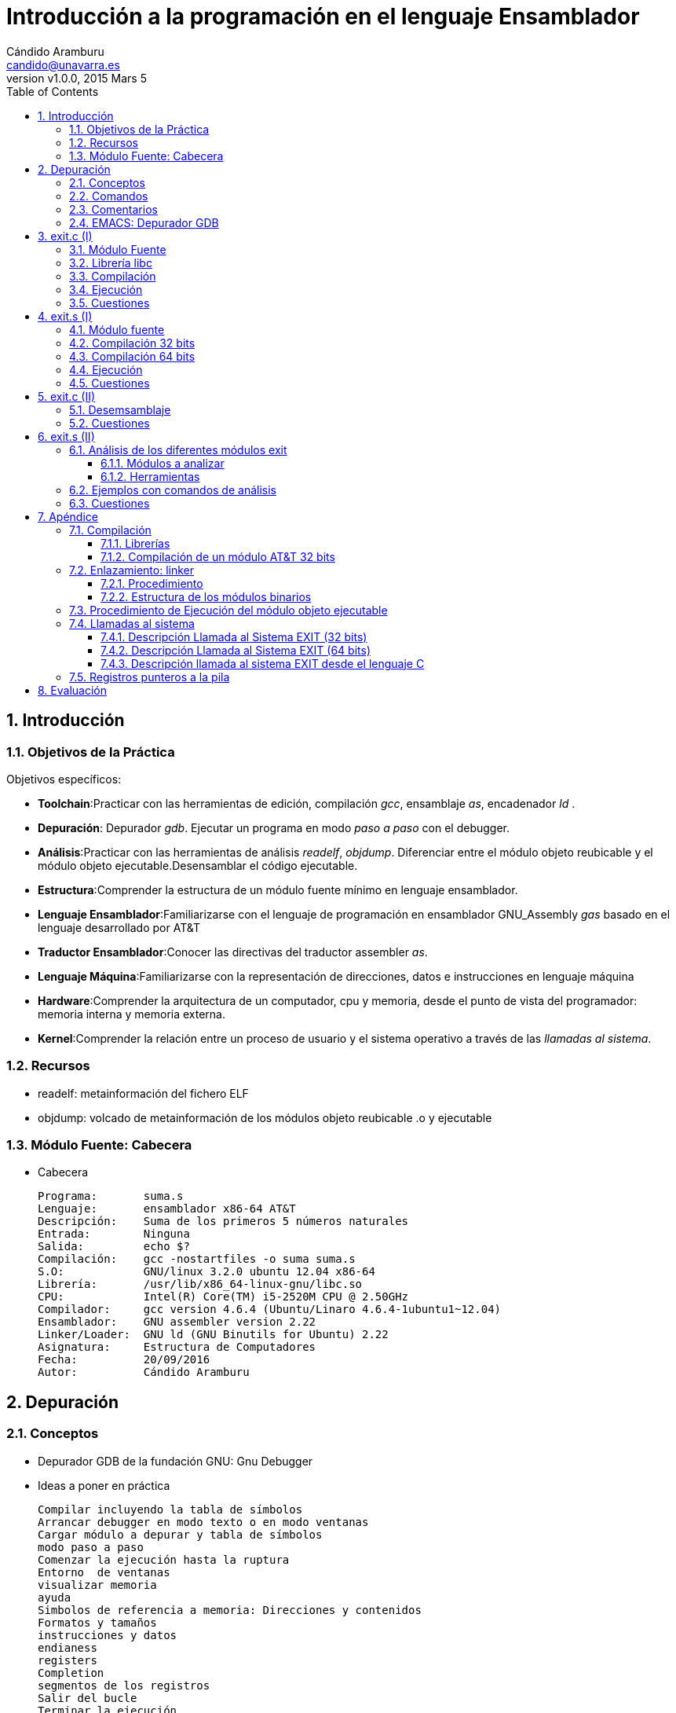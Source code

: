 Introducción a la programación en el lenguaje Ensamblador
=========================================================
:author: Cándido Aramburu 
:email: candido@unavarra.es
:revnumber: v1.0.0
:revdate: 2015 Mars 5
:doctitle: Introducción a la programación en el lenguaje Ensamblador 
:toc:
:toclevels: 3
:numbered:
:icons:
:lang: es
:encode: ISO-8859-1 
:ascii-ids:

Introducción
------------

Objetivos de la Práctica
~~~~~~~~~~~~~~~~~~~~~~~~

Objetivos específicos:

* *Toolchain*:Practicar con las herramientas de edición, compilación 'gcc', ensamblaje 'as', encadenador 'ld' .
* *Depuración*: Depurador 'gdb'. Ejecutar un programa en modo 'paso a paso' con el debugger.
* *Análisis*:Practicar con las herramientas de análisis 'readelf', 'objdump'. Diferenciar entre el módulo objeto reubicable y el módulo objeto ejecutable.Desensamblar el código ejecutable.
* *Estructura*:Comprender la estructura de un módulo fuente mínimo en lenguaje ensamblador.
* *Lenguaje Ensamblador*:Familiarizarse con el lenguaje de programación en ensamblador GNU_Assembly 'gas' basado en el lenguaje desarrollado por AT&T
* *Traductor Ensamblador*:Conocer las directivas del traductor assembler 'as'.
* *Lenguaje Máquina*:Familiarizarse con la representación de direcciones, datos e instrucciones en lenguaje máquina
* *Hardware*:Comprender la arquitectura de un computador, cpu y memoria, desde el punto de vista del programador: memoria interna y memoria externa.
* *Kernel*:Comprender la relación entre un proceso de usuario y el sistema operativo a través de las 'llamadas al sistema'.

Recursos
~~~~~~~~

** readelf: metainformación del fichero ELF
** objdump: volcado de metainformación de los módulos objeto reubicable .o y ejecutable





Módulo Fuente: Cabecera
~~~~~~~~~~~~~~~~~~~~~~~

* Cabecera
+

[source,sh]
----------------------------------------------------------------------
Programa: 	suma.s
Lenguaje: 	ensamblador x86-64 AT&T
Descripción:	Suma de los primeros 5 números naturales
Entrada:	Ninguna
Salida:		echo $?
Compilación:	gcc -nostartfiles -o suma suma.s
S.O:		GNU/linux 3.2.0 ubuntu 12.04 x86-64
Librería:	/usr/lib/x86_64-linux-gnu/libc.so
CPU:		Intel(R) Core(TM) i5-2520M CPU @ 2.50GHz
Compilador:	gcc version 4.6.4 (Ubuntu/Linaro 4.6.4-1ubuntu1~12.04) 
Ensamblador:	GNU assembler version 2.22
Linker/Loader:	GNU ld (GNU Binutils for Ubuntu) 2.22
Asignatura:	Estructura de Computadores
Fecha: 		20/09/2016
Autor: 		Cándido Aramburu
----------------------------------------------------------------------

Depuración
----------

Conceptos
~~~~~~~~~

* Depurador GDB de la fundación GNU: Gnu Debugger
* Ideas a poner en práctica
+

[source,sh]
----------------------------------------------------------------------
Compilar incluyendo la tabla de símbolos
Arrancar debugger en modo texto o en modo ventanas
Cargar módulo a depurar y tabla de símbolos
modo paso a paso
Comenzar la ejecución hasta la ruptura
Entorno  de ventanas
visualizar memoria
ayuda
Simbolos de referencia a memoria: Direcciones y contenidos 
Formatos y tamaños
instrucciones y datos
endianess
registers 
Completion
segmentos de los registros
Salir del bucle
Terminar la ejecución
Reiniciar
Desensamblar
Salir
----------------------------------------------------------------------

Comandos
~~~~~~~~

* Incluir la tabla de símbolos en el módulo objeto ejecutable
** +gcc -g -nostartfiles -o exit exit.s+
** +gcc -g -o exit exit.c+
* Comandos a practicar
** Para su realización es necesario que el programa a depurar tenga definida alguna variable en la memoria principal e inicializado algún registro.
+

[source,sh]
----------------------------------------------------------------------
$ gdb
C-x a
C-x a
q
$ gdb -tui
file exit
info source
info sources
b _start
info breakpoints
run
C-x a
C-l
p _start
h p
h x
x _start
x /bt _start, x /ht _start, x /wt _start, x /gt _start
x /i _start
p símbolo_variable
x símbolo_variable
x &símbolo_variable
x /h &símbolo_variable  -> little endian
n
info registers
info reTAB
p $rax
p $eax
p $ax
p $ah
p $rflags
p $eflags
p /t $eflags
p $rip
n
RETURN
ejecutar la penúltima instrucción del bucle
until
c
start
pending? n
info breakTAB
disas /r _start
disas /m _start
layout split
layout src
q
----------------------------------------------------------------------

Comentarios
~~~~~~~~~~~

* Comentarios
** nota: si lanzamos +gdb exit &+ no aparece el prompt (gdb)
* Ayuda
** https://sourceware.org/gdb/onlinedocs/gdb/Readline-Movement-Commands.html#Readline-Movement-Commands

EMACS: Depurador GDB
~~~~~~~~~~~~~~~~~~~~

* +emacs exit.c &+
* M-x gdb
* M-x gdb-many-windows
** https://www.gnu.org/software/emacs/manual/html_node/emacs/Debuggers.html[Emacs Debugger]

[source,sh]
----------------------------------------------------------------------
Current directory is ~/tutoriales/C_tutorial/groundup/exit/standard/
GNU gdb (GDB) 7.10
Copyright (C) 2015 Free Software Foundation, Inc.
License GPLv3+: GNU GPL version 3 or later <http://gnu.org/licenses/gpl.html>
This is free software: you are free to change and redistribute it.
There is NO WARRANTY, to the extent permitted by law.  Type "show copying"
and "show warranty" for details.
This GDB was configured as "x86_64-unknown-linux-gnu".
Type "show configuration" for configuration details.
For bug reporting instructions, please see:
<http://www.gnu.org/software/gdb/bugs/>.
Find the GDB manual and other documentation resources online at:
<http://www.gnu.org/software/gdb/documentation/>.
For help, type "help".
Type "apropos word" to search for commands related to "word"...
Reading symbols from exit...done.

(gdb)
----------------------------------------------------------------------

IMPORTANT: Observar que se ha leído la tabla de símbolos: "Reading symbols from exit...done."---> DONE!!!



exit.c (I)
----------

* Antes de realizar la programación en lenguaje ASM la realizamos en lenguaje C.
* Objetivo del programa: Salir del programa entregando un parámetro al kernel linux.
** Utilizamos la función 'exit()' de la librería 'libc'. Atención: no utilizar la función '_exit()'.
** Ayuda: +man 3 exit+. Apuntes de C (librería libc)


Módulo Fuente
~~~~~~~~~~~~~


* +exit.c+
+
[source,c]
----------------------------------------------------------------------
#include <stdlib.h>

void main (void)
{
exit (0xFF);
}
----------------------------------------------------------------------

Librería libc
~~~~~~~~~~~~~

* La función 'exit(0xFF)' es una función de la librería standard 'libc.so'. 
* La función 'exit(0xFF)' está definida en la cabecera 'stdlib.h'.
* Una librería es un agrupamiento de funciones (exit(),printf(),getchar(), etc) que suelen estar codificadas en un único fichero como la librería standard de C "libc".


Compilación
~~~~~~~~~~~

* +gcc  -o exit exit.c+
** +ls -l+ comprobar que se ha generado el módulo objeto ejecutable 'exit'
** +file exit.c+ imprime las propiedades del fichero 'exit.c'
** +file exit+: imprime las propiedades del fichero 'exit'
** +ls -l+, comprobar que se han generado los módulos .s  y .o
** +file exit.s+ imprime las propiedades del fichero 'exit.s'
** +file exit.s+ imprime las propiedades del fichero 'exit.o'
* +gedit exit.s+
** Observar las instrucciones del lenguaje ensamblador 'AT&T'
** Observar las directivas del traductor ensamblador 'as'



Ejecución
~~~~~~~~~

* +ls -l exit*+: compruebo que me encuentro en la carpeta que contiene los módulos fuente y ejecutable.
* +file exit+  : compruebo que tenemos disponible el módulo objeto ejecutable en el formato ELF.
* +./exit+     : Ejecución del módulo objeto ejecutable.
* +echo $?+    : Imprime el valor entregado por el programa 'exit' al kernel 'linux'.

Cuestiones
~~~~~~~~~~

. Módulos objeto reubicable y ejecutable?
** ¿Tamaño en bytes?
. Módulo ensamblador
** Instrucciones del módulo ensamblador y su significado
** Símbolo main
*** qué tipo de símbolo es en la sintaxis del lenguaje ensamblador
*** significado de las directivas asociadas a main

exit.s (I)
----------

* Objetivo del programa: Salir del programa entregando un parámetro al kernel linux.
* Hay que relacionar este módulo fuente en lenguaje ensamblador con el módulo fuente del ejercicio anterior en lenguaje C.


Módulo fuente
~~~~~~~~~~~~~

* Lenguaje AT&T 32 bits
+

[source,c]
----------------------------------------------------------------------
###	PURPOSE 
	
###	INPUT
	
###	OUTPUT echo $?
	
###	VARIABLES
	
	.section .data
	
	.section .text
	
	.globl _start
_start:				# program entry point
	movl $1, %eax
	movl $0xFF, %ebx
	int $0x80
----------------------------------------------------------------------

* Lenguaje AT&T 64 bits
+

[source,c]
----------------------------------------------------------------------
###	PURPOSE 	programa con el código mínimo
	
###	INPUT		ninguna
	
###	OUTPUT 		echo $?
	
###	VARIABLES	ninguna
	
	.section .data
	
	.section .text
	
	.globl _start
_start:				# dirección del contador de programa al ejecutar el proceso
	movq $60, %rax
	movq $0xFF, %rdi
	syscall
	
	
	.end
----------------------------------------------------------------------

Compilación 32 bits
~~~~~~~~~~~~~~~~~~~
* Compilar
** Con el front-end +gcc+:
+

[source,sh]
----------------------------------------------------------------------
gcc -m32 -nostartfiles -g -o exit exit.s
----------------------------------------------------------------------
*** '-nostartfiles': opción para indicar que la función principal no se llama *main*

** Con el toolchain: +as-ld+
+

[source,sh]
----------------------------------------------------------------------
as --32 --gstabs exit.s -o exit.o
ld -melf_i386  -o exit exit.o
----------------------------------------------------------------------



Compilación 64 bits
~~~~~~~~~~~~~~~~~~~
* Compilar
** Con el front-end +gcc+:
+

[source,sh]
----------------------------------------------------------------------
gcc -nostartfiles -g -o exit exit.s
----------------------------------------------------------------------
*** '-nostartfiles': opción para indicar que la función principal no se llama *main*
*** '-g': genera la tabla de símbolos del lenguaje fuente referenciados durante la depuración.
*** '-o': output : nombre del módulo objeto compilado.

** Con el toolchain: +as-ld+
+

[source,sh]
----------------------------------------------------------------------
as -gstabs -o exit.o exit.s
ld -o exit exit.o
----------------------------------------------------------------------
*** '-gstabs': genera la tabla de símbolos del lenguaje fuente referenciados durante la depuración.
*** '-o': output : nombre del módulo objeto compilado.
*** extensión '*.o' : módulo objeto reubicable
*** sin extensión : módulo objeto ejecutable

Ejecución
~~~~~~~~~
* Ejecución:

[source,sh]
----------------------------------------------------------------------
./exit
echo $?
----------------------------------------------------------------------

Cuestiones
~~~~~~~~~~

. ¿ Qué programa llama al objeto ejecutable 'exit' resultado de compilar exit.s?
. ¿ Qué valor devuelve la función exit.s y a qué programa o proceso se lo devuelve?
. ¿ Qué directivas hay en el programa fuente y que significa cada una ?
. ¿ Qué etiqueta es obligatoria para 'as', de qué tipo es y qué función desempeña?
. ¿ Cual es el tamaño de los registros de propósito general RAX y RDI?
. ¿ Por qué vale 60 el contenido del registro RAX?
. ¿ Cuál es la función del registro RDI en este módulo?
. ¿ Qué función realiza la instrucción +syscall+?
. ¿Cual es son las funciones de los registros?
** RIP,RSP,RAX,RDI,RFLAG
. ¿Cual ha sido el contenido del registro RFLAG?¿y el del flag de Signo SF?
. ¿En que dirección de memoria se inicia el programa?
. ¿Cuál es la dirección de memoria de la última instrucción del programa?
. Especificar cuantos bytes ocupa cada instrucción.
. ¿Qué comando GDB imprime el contenido del contador de programa? Indicar el contenido antes de ejecutar la última instrucción.
. ¿A qué objeto apunta el puntero contador de programa antes de ejecutar la última instrucción?¿De qúe tipo es dicho objeto?
. Examinar la memoria a la que apunta el contador de programa antes de ejecutar la última instrucción.


exit.c (II)
-----------

Desemsamblaje
~~~~~~~~~~~~~

. Ejecutar la herramienta 'objdump' desde un terminal: objdump -> object dump (volcar módulo objeto)
** obtener el módulo objeto reubicable con +gcc -g -o exit.o exit.c+
** +$objdump -S exit.o+
+

[source,c]
----------------------------------------------------------------------
exit.o:     file format elf64-x86-64


Disassembly of section .text:

0000000000000000 <main>:
  Al finalizar la ejecución ejecutar en el terminal: echo $? y comprobar que visualizamos el valor de retorno.
*/
#include <stdlib.h>

int main (void)
{
   0:	55                   	push   %rbp
   1:	48 89 e5             	mov    %rsp,%rbp
  exit(0xFF);
   4:	bf ff 00 00 00       	mov    $0xff,%edi
   9:	e8 00 00 00 00       	callq  e <main+0xe>

----------------------------------------------------------------------

Cuestiones
~~~~~~~~~~
* ¿Qué operación realiza la sentencia en ensamblador +callq  0x4003b0 <exit@plt>+ ?
* ¿Qué relación tiene el valor 255 con el módulo fuente en C?
* ¿Qué relación tiene el registro RDI con el módulo fuente en C?
* ¿Qué instrucción del código ensamblador utiliza el registro RDI?
** ¿Cuales son los operandos fuente y destino de dicha instrucción?
** ¿Qué tipos de direccionamiento utiliza dicha instrucción?
* ¿En que dirección se encuentra la primera instrucción máquina de la función main?
** ¿Cual es la primera instrucción máquina de la función main?

exit.s (II)
-----------

Análisis de los diferentes módulos exit
~~~~~~~~~~~~~~~~~~~~~~~~~~~~~~~~~~~~~~~

Módulos a analizar
^^^^^^^^^^^^^^^^^^

* Se pueden analizar los módulos objetos ejecutable y reubicable tando del programa *exit.c* como del programa *exit.s*

Herramientas
^^^^^^^^^^^^

* Utilización de las herramientas de análisis de GNU:
** file, readelf (Displays information about ELF files), objdump
** las herramientas readelf y objdump son casi equivalentes.  readelf es más detallista que objdump y objdump permite desensamblar.
* manuales:  man file ,man readelf, man objdump

Ejemplos con comandos de análisis
~~~~~~~~~~~~~~~~~~~~~~~~~~~~~~~~~

* Análisis de los  Modulos Objeto Binarios
+

[source,sh]
----------------------------------------------------------------------
file exit.o                     -> propiedades del módulo objeto reubicable
file exit			-> propiedades del módulo ejecutable
size exit.o		  	-> Tamaño de cada sección y el total
size exit		  	-> Tamaño de cada sección y el total
readelf -x .text  exit          -> imprime la sección .text en hexadecimal
objdump  -d exit.o              -> Disassembly of executable section: la salida está en ASM y binario
objdump  -S exit.o              -> Disassembly of executable section: la salida está en los lenguajes C(si existe), ASM y binario
objdump  -t exit.o              -> imprime la tabla de símbolos, se puede comprobar si hay secciones .debug para el Depurador
----------------------------------------------------------------------



Cuestiones
~~~~~~~~~~

. Comparar el tamaño de los módulos reubicable y ejecutable. ¿A qué es debido?
. Comparar el tamaño de los módulos ejecutables correspondientes a los módulos fuente exit.c y exit.s
. Indicar del módulo objeto la clase de objeto, el tipo de datos, máquina, sistema operativo, interfaz ABI y tipo de módulo. 
. ¿ Cuál es el punto de entrada del módulo reubicable y cuál el del módulo ejecutable?
. Si observamos la columna de direcciones  de cada uno de los dos módulos objeto ¿Cuál es la diferencia?¿Cuál es la relación con el linker?Nota:es necesario que el módulo objeto ejecutable se haya obtenido a partir del assembler as y ld y no del gcc.
. La sección de texto del módulo ejecutable en que dirección virtual de la memoria  comienza y cual es su tamaño.
. ¿ Cuántas secciones tiene el módulo objeto?
. ¿ Cuál es el código máquina de la instrucción +syscall+ ?
. Si observamos la compilación de 'exit.s' en que dirección se encuentra el punto de entrada a la función exit() de la librería libc.



Apéndice
--------



Compilación
~~~~~~~~~~~

Librerías
^^^^^^^^^

* +gcc  -o exit exit.c+
** Durante la compilación se enlaza automáticamente con la librería libc.
*** Equivale a compilar +gcc -o exit exit.c -lc+ donde la opción '-l' explicitamente indica enlazar con libc.
*** Las librerías tienen todas ellas el prefijo 'lib' (libc,libm,libxxx) que no se escribe junto a la opción '-l'

Compilación de un módulo AT&T 32 bits
^^^^^^^^^^^^^^^^^^^^^^^^^^^^^^^^^^^^^

. Altenativa 'gcc'
** +gcc -m32  -nostartfiles -o exit exit.s+ -> no funciona en ubuntu 14.04
. Alternativa 'as-ld'
** +as --32 -o exit.o exit.s+
** +ld -melf_i386 -o exit exit.o+


Enlazamiento: linker
~~~~~~~~~~~~~~~~~~~~

Procedimiento
^^^^^^^^^^^^^

* El linker tiene que enlazar los diferentes modulos objeto reubicables '*.o' para lo cual debe de resolver el valor de las direcciones de memoria al que hacen referencia los diferentes módulos.
* En C normalmente utilizaremos funciones de la librería standard libc.
* Aunque no especifiquemos ninguna librería al compilar un módulo fuente, el linker siempre enlaza automáticamente con funciones del sistema operativo necesarias para la correcta ejecución de nuestro programa.
* Este enlazamiento se puede realizar de forma estática o dinámica
** El enlazamiento estático se realiza antes de la ejecución y los módulos '*.o' quedan enlazados en el módulo final ejecutable.
** El enlazamiento dinámico se realiza durante la ejecución del módulo ejecutable.
*** Por ejemplo el enlazamiento con la función exit() de la librería dinámica libc.so se realiza dinamicamente. Es decir por un lado se carga en memoria la función 'exit()' y por otro lado se carga en memoria el programa +exit+ (resultado de compilar exit.s). Son dos cargas en memoria independientes. Durante la ejecución cuando nuestro programa +exit+ llame a 'exit' el linker tendrá que calcular la dirección donde comienza 'exit'.

Estructura de los módulos binarios
^^^^^^^^^^^^^^^^^^^^^^^^^^^^^^^^^^

* +objdump -S exit.o+
* +objdump -S exit+

Procedimiento de Ejecución del módulo objeto ejecutable
~~~~~~~~~~~~~~~~~~~~~~~~~~~~~~~~~~~~~~~~~~~~~~~~~~~~~~~

* Cuando ejecutamos un programa a través de la interfaz shell de gnu/linux (prompt $), se llama al sistema operativo para la creación del proceso. Una vez creado el proceso, el S.O. lo llama para que la CPU lo ejecute. Una vez finalizada la ejecución del proceso se retorna al  sistema operativo que lo llamó devolviendo este un valor al S.O.. Mediante el comando +echo $?+ imprimimos el parámetro recibido por el sistema operativo


Llamadas al sistema
~~~~~~~~~~~~~~~~~~~

Descripción Llamada al Sistema EXIT (32 bits)
^^^^^^^^^^^^^^^^^^^^^^^^^^^^^^^^^^^^^^^^^^^^^

* El programa exit.s realiza una *llamada al sistema* a ejecutar por el kernel mediante la instrucción 'int 0x80'. Los parametros de la llamada a la función se realizan mediante los registros EAX y EBX. EAX contiene el código que hace referencia al nombre de la función [exit] y EBX contiene el valor del argumento de la función [0xFF].
* La instrucción 'int' recibe el nombre de interrupción software y el campo de operando '0x80'  es una *llamada al sistema* o llamada al kernel del sistema operativo. El programa exit.s se *interrumpe* , a través de la instrucción ensamblador +int 0x80+, para realizar una llamada al sistema.


Descripción Llamada al Sistema EXIT (64 bits)
^^^^^^^^^^^^^^^^^^^^^^^^^^^^^^^^^^^^^^^^^^^^^

* El programa exit.s realiza una *llamada al sistema*, una llamada al kernel, mediante la instrucción 'syscall'. Los parametros que se pasan al kernel, antes de la llamada, se realizan mediante los registros RAX y RDI. RAX contiene el código que hace referencia al nombre de la función que debe de ejecutar el kernel, en este caso el 60 es el código de la función EXIT .RDI contiene el valor del argumento de la función [0xFF]. 
* La instrucción 'syscall' recibe el nombre de  *llamada al sistema* o llamada al kernel del sistema operativo. El programa exit.s se *interrumpe*  a través de la instrucción ensamblador +syscall+, para realizar una llamada al sistema.
* ¿la función exit del kernel que operación realiza? -> manual: +man 3 exit+


IMPORTANT: Todos los programas escritos en lenguaje ensamblador deben de finalizar mediante la llamada al sistema 'EXIT'


["ditaa"]
----------------------------------------------------------------------
+-----------+     +---------+
|   exit    |---->|  exit_k |  
+-----------+     +---------+
     ^                 ^
     |                 |
   exit.s            KERNEL  
----------------------------------------------------------------------


Descripción llamada al sistema EXIT desde el lenguaje C
^^^^^^^^^^^^^^^^^^^^^^^^^^^^^^^^^^^^^^^^^^^^^^^^^^^^^^^

[ditaa]
----------------------------------------------------------------------
+--------+    +-----------+     +---------+
|  exit  |--> |   exit()  |---->|  exit k |  
+--------+    +-----------+     +---------+
    ^              ^                ^
    |              |                |
  exit.c         libc             KERNEL  
----------------------------------------------------------------------


Registros punteros a la pila
~~~~~~~~~~~~~~~~~~~~~~~~~~~~

* (gdb) p $rsp
* (gdb) p $sp  -> sp es un alias de stack pointer (top de la pila) por lo que equivale al registro $RSP
* (gdb) p $rbp
* (gdb) p $fp  -> fp es un alias de frame pointer (bottom de la pila) por lo que equivale al registro $RBP

Evaluación
----------

* Es necesario guardar todos los programas utilizados (fuentes y binarios) en el pendrive ya que el contenido puede ser evaluado en cualquier momento durante las prácticas a lo largo de todo el curso y durante el examen.

* Las respuestas a las cuestiones que se plantean a lo largo de las prácticas estarán respondidas en la memoria.

* Los conceptos utilizados en prácticas tanto sobre la arquitectura de un computador como sobre las herramientas de desarrollo forman parte del contenido a evaluar en las pruebas parciales y finales.

* Entrega de la memoria:
** La semana de la sesión de prácticas antes del sábado a las 14:00
** Se entregará *un único archivo* en formato *PDF*.
** Nombre del archivo: apellido1_apellido2_tituloguionpractica.pdf 
** El archivo de contener:
... los datos personales del alumno
... preguntas del guión y respuestas.
... módulos del código fuente















